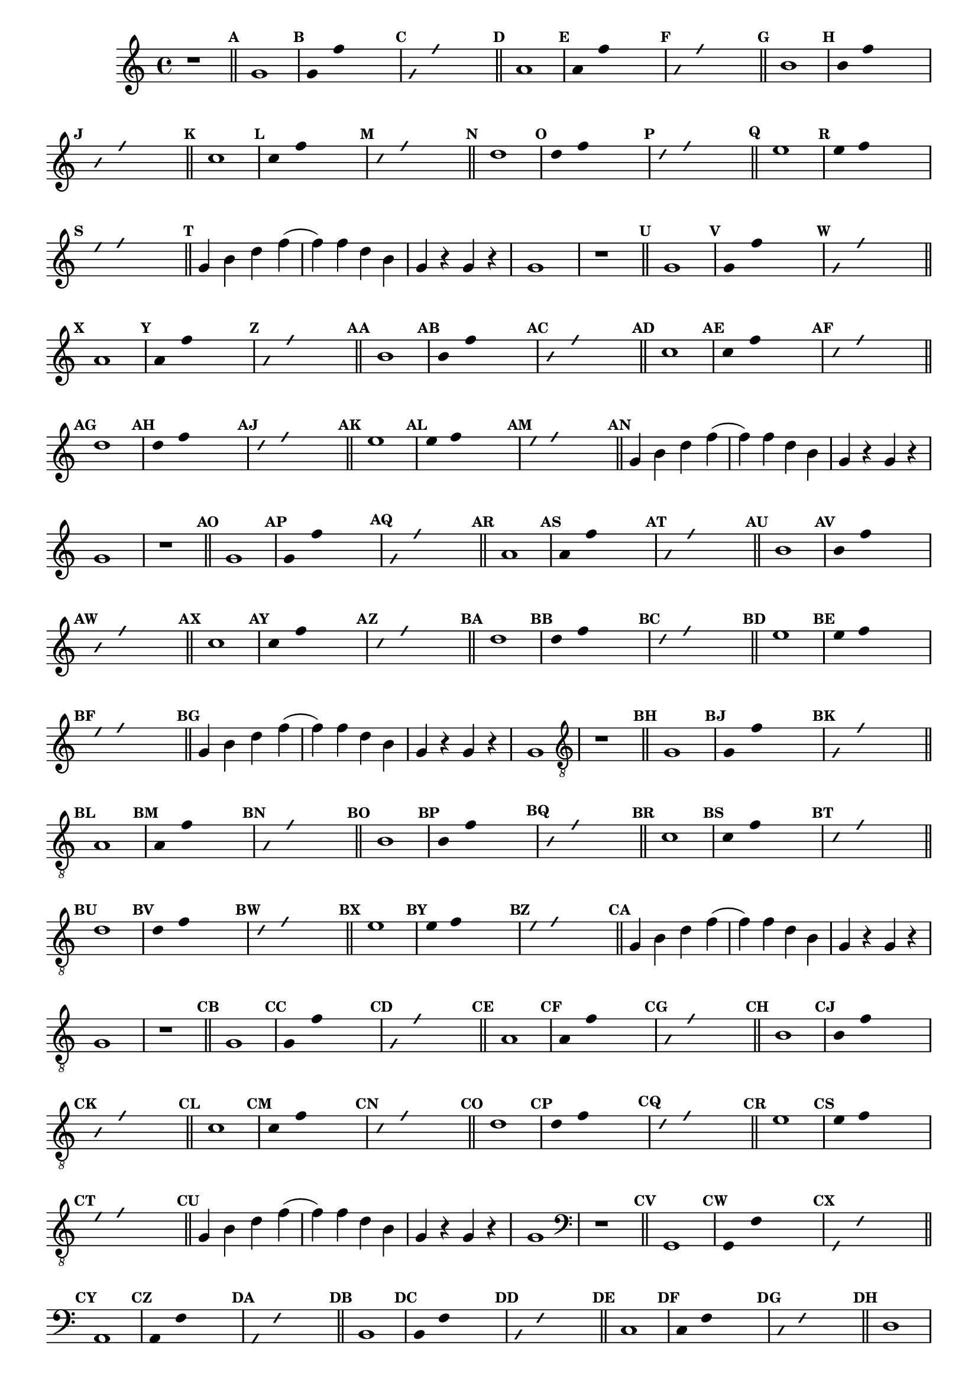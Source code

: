 %% -*- coding: utf-8 -*-
\version "2.16.0"

%%\header { texidoc="Divertindo-se"}

\transpose c g {
  \relative c' {

    \override Staff.TimeSignature #'style = #'()
    \override Score.BarNumber #'transparent = ##t
    \override Score.RehearsalMark #'font-size = #-2
    \set Score.markFormatter = #format-mark-numbers
    \time 4/4 
    \key f \major


    %% CAVAQUINHO - BANJO
    \tag #'cv {
      r1

      \bar "||"

      \mark \default c1
      \override Stem #'transparent = ##t
      \override Beam #'transparent = ##t
      \override Voice.NoteHead #'stencil = #ly:text-interface::print
      \override Voice.NoteHead #'text = #(make-musicglyph-markup "noteheads.s2")

      \mark \default c4 bes' s2
      \override NoteHead #'style = #'slash
      \override NoteHead #'font-size = #-5
      \override Voice.NoteHead #'stencil = #ly:text-interface::print
      \override Voice.NoteHead #'text = #(make-musicglyph-markup "noteheads.s2slash")
      \mark \default c,4 bes' s2

      \revert NoteHead #'style
      \revert Stem #'transparent 
      \revert Beam #'transparent
      \revert NoteHead #'font-size
      \revert Voice.NoteHead #'stencil

      \revert Voice.NoteHead #'text
      \bar "||"

      \mark \default d,1
      \override Stem #'transparent = ##t
      \override Beam #'transparent = ##t
      \override Voice.NoteHead #'stencil = #ly:text-interface::print
      \override Voice.NoteHead #'text = #(make-musicglyph-markup "noteheads.s2")

      \mark \default d4 bes' s2
      \override NoteHead #'style = #'slash
      \override NoteHead #'font-size = #-5
      \override Voice.NoteHead #'stencil = #ly:text-interface::print
      \override Voice.NoteHead #'text = #(make-musicglyph-markup "noteheads.s2slash")

      \mark \default d,4 bes' s2
      \revert NoteHead #'style
      \revert Stem #'transparent 
      \revert Beam #'transparent
      \revert NoteHead #'font-size
      \revert Voice.NoteHead #'stencil

      \revert Voice.NoteHead #'text
      \bar "||"

      \mark \default e,1
      \override Stem #'transparent = ##t
      \override Beam #'transparent = ##t
      \override Voice.NoteHead #'stencil = #ly:text-interface::print
      \override Voice.NoteHead #'text = #(make-musicglyph-markup "noteheads.s2")

      \mark \default e4 bes' s2
      \override NoteHead #'style = #'slash
      \override NoteHead #'font-size = #-5
      \override Voice.NoteHead #'stencil = #ly:text-interface::print
      \override Voice.NoteHead #'text = #(make-musicglyph-markup "noteheads.s2slash")

      \mark \default e,4 bes' s2
      \revert NoteHead #'style
      \revert Stem #'transparent 
      \revert Beam #'transparent
      \revert NoteHead #'font-size
      \revert Voice.NoteHead #'stencil

      \revert Voice.NoteHead #'text
      \bar "||"

      \mark \default f1
      \override Stem #'transparent = ##t
      \override Beam #'transparent = ##t
      \override Voice.NoteHead #'stencil = #ly:text-interface::print
      \override Voice.NoteHead #'text = #(make-musicglyph-markup "noteheads.s2")

      \mark \default f4 bes s2
      \override NoteHead #'style = #'slash
      \override NoteHead #'font-size = #-5
      \override Voice.NoteHead #'stencil = #ly:text-interface::print
      \override Voice.NoteHead #'text = #(make-musicglyph-markup "noteheads.s2slash")

      \mark \default f4 bes s2
      \revert NoteHead #'style
      \revert Stem #'transparent 
      \revert Beam #'transparent
      \revert NoteHead #'font-size
      \revert Voice.NoteHead #'stencil

      \revert Voice.NoteHead #'text
      \bar "||"

      \mark \default g1
      \override Stem #'transparent = ##t
      \override Beam #'transparent = ##t
      \override Voice.NoteHead #'stencil = #ly:text-interface::print
      \override Voice.NoteHead #'text = #(make-musicglyph-markup "noteheads.s2")

      \mark \default g4 bes s2
      \override NoteHead #'style = #'slash
      \override NoteHead #'font-size = #-5
      \override Voice.NoteHead #'stencil = #ly:text-interface::print
      \override Voice.NoteHead #'text = #(make-musicglyph-markup "noteheads.s2slash")

      \mark \default g4 bes s2
      \revert NoteHead #'style
      \revert Stem #'transparent 
      \revert Beam #'transparent
      \revert NoteHead #'font-size
      \revert Voice.NoteHead #'stencil

      \revert Voice.NoteHead #'text
      \bar "||"

      \mark \default a1
      \override Stem #'transparent = ##t
      \override Beam #'transparent = ##t
      \override Voice.NoteHead #'stencil = #ly:text-interface::print
      \override Voice.NoteHead #'text = #(make-musicglyph-markup "noteheads.s2")

      \mark \default a4 bes s2
      \override NoteHead #'style = #'slash
      \override NoteHead #'font-size = #-5
      \override Voice.NoteHead #'stencil = #ly:text-interface::print
      \override Voice.NoteHead #'text = #(make-musicglyph-markup "noteheads.s2slash")

      \mark \default a4 bes s2
      \revert NoteHead #'style
      \revert Stem #'transparent 
      \revert Beam #'transparent
      \revert NoteHead #'font-size
      \revert Voice.NoteHead #'stencil

      \revert Voice.NoteHead #'text
      \bar "||"

      \mark \default 
      c,4 e g bes(
      bes) bes g e 
      c r c r
      c1
    }

    %% BANDOLIM
    \tag #'bd {
      r1

      \bar "||"

      \mark \default c1
      \override Stem #'transparent = ##t
      \override Beam #'transparent = ##t
      \override Voice.NoteHead #'stencil = #ly:text-interface::print
      \override Voice.NoteHead #'text = #(make-musicglyph-markup "noteheads.s2")

      \mark \default c4 bes' s2
      \override NoteHead #'style = #'slash
      \override NoteHead #'font-size = #-5
      \override Voice.NoteHead #'stencil = #ly:text-interface::print
      \override Voice.NoteHead #'text = #(make-musicglyph-markup "noteheads.s2slash")
      \mark \default c,4 bes' s2

      \revert NoteHead #'style
      \revert Stem #'transparent 
      \revert Beam #'transparent
      \revert NoteHead #'font-size
      \revert Voice.NoteHead #'stencil

      \revert Voice.NoteHead #'text
      \bar "||"

      \mark \default d,1
      \override Stem #'transparent = ##t
      \override Beam #'transparent = ##t
      \override Voice.NoteHead #'stencil = #ly:text-interface::print
      \override Voice.NoteHead #'text = #(make-musicglyph-markup "noteheads.s2")

      \mark \default d4 bes' s2
      \override NoteHead #'style = #'slash
      \override NoteHead #'font-size = #-5
      \override Voice.NoteHead #'stencil = #ly:text-interface::print
      \override Voice.NoteHead #'text = #(make-musicglyph-markup "noteheads.s2slash")

      \mark \default d,4 bes' s2
      \revert NoteHead #'style
      \revert Stem #'transparent 
      \revert Beam #'transparent
      \revert NoteHead #'font-size
      \revert Voice.NoteHead #'stencil

      \revert Voice.NoteHead #'text
      \bar "||"

      \mark \default e,1
      \override Stem #'transparent = ##t
      \override Beam #'transparent = ##t
      \override Voice.NoteHead #'stencil = #ly:text-interface::print
      \override Voice.NoteHead #'text = #(make-musicglyph-markup "noteheads.s2")

      \mark \default e4 bes' s2
      \override NoteHead #'style = #'slash
      \override NoteHead #'font-size = #-5
      \override Voice.NoteHead #'stencil = #ly:text-interface::print
      \override Voice.NoteHead #'text = #(make-musicglyph-markup "noteheads.s2slash")

      \mark \default e,4 bes' s2
      \revert NoteHead #'style
      \revert Stem #'transparent 
      \revert Beam #'transparent
      \revert NoteHead #'font-size
      \revert Voice.NoteHead #'stencil

      \revert Voice.NoteHead #'text
      \bar "||"

      \mark \default f1
      \override Stem #'transparent = ##t
      \override Beam #'transparent = ##t
      \override Voice.NoteHead #'stencil = #ly:text-interface::print
      \override Voice.NoteHead #'text = #(make-musicglyph-markup "noteheads.s2")

      \mark \default f4 bes s2
      \override NoteHead #'style = #'slash
      \override NoteHead #'font-size = #-5
      \override Voice.NoteHead #'stencil = #ly:text-interface::print
      \override Voice.NoteHead #'text = #(make-musicglyph-markup "noteheads.s2slash")

      \mark \default f4 bes s2
      \revert NoteHead #'style
      \revert Stem #'transparent 
      \revert Beam #'transparent
      \revert NoteHead #'font-size
      \revert Voice.NoteHead #'stencil

      \revert Voice.NoteHead #'text
      \bar "||"

      \mark \default g1
      \override Stem #'transparent = ##t
      \override Beam #'transparent = ##t
      \override Voice.NoteHead #'stencil = #ly:text-interface::print
      \override Voice.NoteHead #'text = #(make-musicglyph-markup "noteheads.s2")

      \mark \default g4 bes s2
      \override NoteHead #'style = #'slash
      \override NoteHead #'font-size = #-5
      \override Voice.NoteHead #'stencil = #ly:text-interface::print
      \override Voice.NoteHead #'text = #(make-musicglyph-markup "noteheads.s2slash")

      \mark \default g4 bes s2
      \revert NoteHead #'style
      \revert Stem #'transparent 
      \revert Beam #'transparent
      \revert NoteHead #'font-size
      \revert Voice.NoteHead #'stencil

      \revert Voice.NoteHead #'text
      \bar "||"

      \mark \default a1
      \override Stem #'transparent = ##t
      \override Beam #'transparent = ##t
      \override Voice.NoteHead #'stencil = #ly:text-interface::print
      \override Voice.NoteHead #'text = #(make-musicglyph-markup "noteheads.s2")

      \mark \default a4 bes s2
      \override NoteHead #'style = #'slash
      \override NoteHead #'font-size = #-5
      \override Voice.NoteHead #'stencil = #ly:text-interface::print
      \override Voice.NoteHead #'text = #(make-musicglyph-markup "noteheads.s2slash")

      \mark \default a4 bes s2
      \revert NoteHead #'style
      \revert Stem #'transparent 
      \revert Beam #'transparent
      \revert NoteHead #'font-size
      \revert Voice.NoteHead #'stencil

      \revert Voice.NoteHead #'text
      \bar "||"

      \mark \default 
      c,4 e g bes(
      bes) bes g e 
      c r c r
      c1
    }

    %% VIOLA
    \tag #'va {
      r1

      \bar "||"

      \mark \default c1
      \override Stem #'transparent = ##t
      \override Beam #'transparent = ##t
      \override Voice.NoteHead #'stencil = #ly:text-interface::print
      \override Voice.NoteHead #'text = #(make-musicglyph-markup "noteheads.s2")

      \mark \default c4 bes' s2
      \override NoteHead #'style = #'slash
      \override NoteHead #'font-size = #-5
      \override Voice.NoteHead #'stencil = #ly:text-interface::print
      \override Voice.NoteHead #'text = #(make-musicglyph-markup "noteheads.s2slash")
      \mark \default c,4 bes' s2

      \revert NoteHead #'style
      \revert Stem #'transparent 
      \revert Beam #'transparent
      \revert NoteHead #'font-size
      \revert Voice.NoteHead #'stencil

      \revert Voice.NoteHead #'text
      \bar "||"

      \mark \default d,1
      \override Stem #'transparent = ##t
      \override Beam #'transparent = ##t
      \override Voice.NoteHead #'stencil = #ly:text-interface::print
      \override Voice.NoteHead #'text = #(make-musicglyph-markup "noteheads.s2")

      \mark \default d4 bes' s2
      \override NoteHead #'style = #'slash
      \override NoteHead #'font-size = #-5
      \override Voice.NoteHead #'stencil = #ly:text-interface::print
      \override Voice.NoteHead #'text = #(make-musicglyph-markup "noteheads.s2slash")

      \mark \default d,4 bes' s2
      \revert NoteHead #'style
      \revert Stem #'transparent 
      \revert Beam #'transparent
      \revert NoteHead #'font-size
      \revert Voice.NoteHead #'stencil

      \revert Voice.NoteHead #'text
      \bar "||"

      \mark \default e,1
      \override Stem #'transparent = ##t
      \override Beam #'transparent = ##t
      \override Voice.NoteHead #'stencil = #ly:text-interface::print
      \override Voice.NoteHead #'text = #(make-musicglyph-markup "noteheads.s2")

      \mark \default e4 bes' s2
      \override NoteHead #'style = #'slash
      \override NoteHead #'font-size = #-5
      \override Voice.NoteHead #'stencil = #ly:text-interface::print
      \override Voice.NoteHead #'text = #(make-musicglyph-markup "noteheads.s2slash")

      \mark \default e,4 bes' s2
      \revert NoteHead #'style
      \revert Stem #'transparent 
      \revert Beam #'transparent
      \revert NoteHead #'font-size
      \revert Voice.NoteHead #'stencil

      \revert Voice.NoteHead #'text
      \bar "||"

      \mark \default f1
      \override Stem #'transparent = ##t
      \override Beam #'transparent = ##t
      \override Voice.NoteHead #'stencil = #ly:text-interface::print
      \override Voice.NoteHead #'text = #(make-musicglyph-markup "noteheads.s2")

      \mark \default f4 bes s2
      \override NoteHead #'style = #'slash
      \override NoteHead #'font-size = #-5
      \override Voice.NoteHead #'stencil = #ly:text-interface::print
      \override Voice.NoteHead #'text = #(make-musicglyph-markup "noteheads.s2slash")

      \mark \default f4 bes s2
      \revert NoteHead #'style
      \revert Stem #'transparent 
      \revert Beam #'transparent
      \revert NoteHead #'font-size
      \revert Voice.NoteHead #'stencil

      \revert Voice.NoteHead #'text
      \bar "||"

      \mark \default g1
      \override Stem #'transparent = ##t
      \override Beam #'transparent = ##t
      \override Voice.NoteHead #'stencil = #ly:text-interface::print
      \override Voice.NoteHead #'text = #(make-musicglyph-markup "noteheads.s2")

      \mark \default g4 bes s2
      \override NoteHead #'style = #'slash
      \override NoteHead #'font-size = #-5
      \override Voice.NoteHead #'stencil = #ly:text-interface::print
      \override Voice.NoteHead #'text = #(make-musicglyph-markup "noteheads.s2slash")

      \mark \default g4 bes s2
      \revert NoteHead #'style
      \revert Stem #'transparent 
      \revert Beam #'transparent
      \revert NoteHead #'font-size
      \revert Voice.NoteHead #'stencil

      \revert Voice.NoteHead #'text
      \bar "||"

      \mark \default a1
      \override Stem #'transparent = ##t
      \override Beam #'transparent = ##t
      \override Voice.NoteHead #'stencil = #ly:text-interface::print
      \override Voice.NoteHead #'text = #(make-musicglyph-markup "noteheads.s2")

      \mark \default a4 bes s2
      \override NoteHead #'style = #'slash
      \override NoteHead #'font-size = #-5
      \override Voice.NoteHead #'stencil = #ly:text-interface::print
      \override Voice.NoteHead #'text = #(make-musicglyph-markup "noteheads.s2slash")

      \mark \default a4 bes s2
      \revert NoteHead #'style
      \revert Stem #'transparent 
      \revert Beam #'transparent
      \revert NoteHead #'font-size
      \revert Voice.NoteHead #'stencil

      \revert Voice.NoteHead #'text
      \bar "||"

      \mark \default 
      c,4 e g bes(
      bes) bes g e 
      c r c r
      c1
    }

    %% VIOLÃO TENOR
    \tag #'vt {
      \clef "G_8"
      r1

      \bar "||"

      \mark \default c,1
      \override Stem #'transparent = ##t
      \override Beam #'transparent = ##t
      \override Voice.NoteHead #'stencil = #ly:text-interface::print
      \override Voice.NoteHead #'text = #(make-musicglyph-markup "noteheads.s2")

      \mark \default c4 bes' s2
      \override NoteHead #'style = #'slash
      \override NoteHead #'font-size = #-5
      \override Voice.NoteHead #'stencil = #ly:text-interface::print
      \override Voice.NoteHead #'text = #(make-musicglyph-markup "noteheads.s2slash")
      \mark \default c,4 bes' s2

      \revert NoteHead #'style
      \revert Stem #'transparent 
      \revert Beam #'transparent
      \revert NoteHead #'font-size
      \revert Voice.NoteHead #'stencil

      \revert Voice.NoteHead #'text
      \bar "||"

      \mark \default d,1
      \override Stem #'transparent = ##t
      \override Beam #'transparent = ##t
      \override Voice.NoteHead #'stencil = #ly:text-interface::print
      \override Voice.NoteHead #'text = #(make-musicglyph-markup "noteheads.s2")

      \mark \default d4 bes' s2
      \override NoteHead #'style = #'slash
      \override NoteHead #'font-size = #-5
      \override Voice.NoteHead #'stencil = #ly:text-interface::print
      \override Voice.NoteHead #'text = #(make-musicglyph-markup "noteheads.s2slash")

      \mark \default d,4 bes' s2
      \revert NoteHead #'style
      \revert Stem #'transparent 
      \revert Beam #'transparent
      \revert NoteHead #'font-size
      \revert Voice.NoteHead #'stencil

      \revert Voice.NoteHead #'text
      \bar "||"

      \mark \default e,1
      \override Stem #'transparent = ##t
      \override Beam #'transparent = ##t
      \override Voice.NoteHead #'stencil = #ly:text-interface::print
      \override Voice.NoteHead #'text = #(make-musicglyph-markup "noteheads.s2")

      \mark \default e4 bes' s2
      \override NoteHead #'style = #'slash
      \override NoteHead #'font-size = #-5
      \override Voice.NoteHead #'stencil = #ly:text-interface::print
      \override Voice.NoteHead #'text = #(make-musicglyph-markup "noteheads.s2slash")

      \mark \default e,4 bes' s2
      \revert NoteHead #'style
      \revert Stem #'transparent 
      \revert Beam #'transparent
      \revert NoteHead #'font-size
      \revert Voice.NoteHead #'stencil

      \revert Voice.NoteHead #'text
      \bar "||"

      \mark \default f1
      \override Stem #'transparent = ##t
      \override Beam #'transparent = ##t
      \override Voice.NoteHead #'stencil = #ly:text-interface::print
      \override Voice.NoteHead #'text = #(make-musicglyph-markup "noteheads.s2")

      \mark \default f4 bes s2
      \override NoteHead #'style = #'slash
      \override NoteHead #'font-size = #-5
      \override Voice.NoteHead #'stencil = #ly:text-interface::print
      \override Voice.NoteHead #'text = #(make-musicglyph-markup "noteheads.s2slash")

      \mark \default f4 bes s2
      \revert NoteHead #'style
      \revert Stem #'transparent 
      \revert Beam #'transparent
      \revert NoteHead #'font-size
      \revert Voice.NoteHead #'stencil

      \revert Voice.NoteHead #'text
      \bar "||"

      \mark \default g1
      \override Stem #'transparent = ##t
      \override Beam #'transparent = ##t
      \override Voice.NoteHead #'stencil = #ly:text-interface::print
      \override Voice.NoteHead #'text = #(make-musicglyph-markup "noteheads.s2")

      \mark \default g4 bes s2
      \override NoteHead #'style = #'slash
      \override NoteHead #'font-size = #-5
      \override Voice.NoteHead #'stencil = #ly:text-interface::print
      \override Voice.NoteHead #'text = #(make-musicglyph-markup "noteheads.s2slash")

      \mark \default g4 bes s2
      \revert NoteHead #'style
      \revert Stem #'transparent 
      \revert Beam #'transparent
      \revert NoteHead #'font-size
      \revert Voice.NoteHead #'stencil

      \revert Voice.NoteHead #'text
      \bar "||"

      \mark \default a1
      \override Stem #'transparent = ##t
      \override Beam #'transparent = ##t
      \override Voice.NoteHead #'stencil = #ly:text-interface::print
      \override Voice.NoteHead #'text = #(make-musicglyph-markup "noteheads.s2")

      \mark \default a4 bes s2
      \override NoteHead #'style = #'slash
      \override NoteHead #'font-size = #-5
      \override Voice.NoteHead #'stencil = #ly:text-interface::print
      \override Voice.NoteHead #'text = #(make-musicglyph-markup "noteheads.s2slash")

      \mark \default a4 bes s2
      \revert NoteHead #'style
      \revert Stem #'transparent 
      \revert Beam #'transparent
      \revert NoteHead #'font-size
      \revert Voice.NoteHead #'stencil

      \revert Voice.NoteHead #'text
      \bar "||"

      \mark \default 
      c,4 e g bes(
      bes) bes g e 
      c r c r
      c1
    }

    %% VIOLÃO
    \tag #'vi {
      \clef "G_8"
      r1

      \bar "||"

      \mark \default c1
      \override Stem #'transparent = ##t
      \override Beam #'transparent = ##t
      \override Voice.NoteHead #'stencil = #ly:text-interface::print
      \override Voice.NoteHead #'text = #(make-musicglyph-markup "noteheads.s2")

      \mark \default c4 bes' s2
      \override NoteHead #'style = #'slash
      \override NoteHead #'font-size = #-5
      \override Voice.NoteHead #'stencil = #ly:text-interface::print
      \override Voice.NoteHead #'text = #(make-musicglyph-markup "noteheads.s2slash")
      \mark \default c,4 bes' s2

      \revert NoteHead #'style
      \revert Stem #'transparent 
      \revert Beam #'transparent
      \revert NoteHead #'font-size
      \revert Voice.NoteHead #'stencil

      \revert Voice.NoteHead #'text
      \bar "||"

      \mark \default d,1
      \override Stem #'transparent = ##t
      \override Beam #'transparent = ##t
      \override Voice.NoteHead #'stencil = #ly:text-interface::print
      \override Voice.NoteHead #'text = #(make-musicglyph-markup "noteheads.s2")

      \mark \default d4 bes' s2
      \override NoteHead #'style = #'slash
      \override NoteHead #'font-size = #-5
      \override Voice.NoteHead #'stencil = #ly:text-interface::print
      \override Voice.NoteHead #'text = #(make-musicglyph-markup "noteheads.s2slash")

      \mark \default d,4 bes' s2
      \revert NoteHead #'style
      \revert Stem #'transparent 
      \revert Beam #'transparent
      \revert NoteHead #'font-size
      \revert Voice.NoteHead #'stencil

      \revert Voice.NoteHead #'text
      \bar "||"

      \mark \default e,1
      \override Stem #'transparent = ##t
      \override Beam #'transparent = ##t
      \override Voice.NoteHead #'stencil = #ly:text-interface::print
      \override Voice.NoteHead #'text = #(make-musicglyph-markup "noteheads.s2")

      \mark \default e4 bes' s2
      \override NoteHead #'style = #'slash
      \override NoteHead #'font-size = #-5
      \override Voice.NoteHead #'stencil = #ly:text-interface::print
      \override Voice.NoteHead #'text = #(make-musicglyph-markup "noteheads.s2slash")

      \mark \default e,4 bes' s2
      \revert NoteHead #'style
      \revert Stem #'transparent 
      \revert Beam #'transparent
      \revert NoteHead #'font-size
      \revert Voice.NoteHead #'stencil

      \revert Voice.NoteHead #'text
      \bar "||"

      \mark \default f1
      \override Stem #'transparent = ##t
      \override Beam #'transparent = ##t
      \override Voice.NoteHead #'stencil = #ly:text-interface::print
      \override Voice.NoteHead #'text = #(make-musicglyph-markup "noteheads.s2")

      \mark \default f4 bes s2
      \override NoteHead #'style = #'slash
      \override NoteHead #'font-size = #-5
      \override Voice.NoteHead #'stencil = #ly:text-interface::print
      \override Voice.NoteHead #'text = #(make-musicglyph-markup "noteheads.s2slash")

      \mark \default f4 bes s2
      \revert NoteHead #'style
      \revert Stem #'transparent 
      \revert Beam #'transparent
      \revert NoteHead #'font-size
      \revert Voice.NoteHead #'stencil

      \revert Voice.NoteHead #'text
      \bar "||"

      \mark \default g1
      \override Stem #'transparent = ##t
      \override Beam #'transparent = ##t
      \override Voice.NoteHead #'stencil = #ly:text-interface::print
      \override Voice.NoteHead #'text = #(make-musicglyph-markup "noteheads.s2")

      \mark \default g4 bes s2
      \override NoteHead #'style = #'slash
      \override NoteHead #'font-size = #-5
      \override Voice.NoteHead #'stencil = #ly:text-interface::print
      \override Voice.NoteHead #'text = #(make-musicglyph-markup "noteheads.s2slash")

      \mark \default g4 bes s2
      \revert NoteHead #'style
      \revert Stem #'transparent 
      \revert Beam #'transparent
      \revert NoteHead #'font-size
      \revert Voice.NoteHead #'stencil

      \revert Voice.NoteHead #'text
      \bar "||"

      \mark \default a1
      \override Stem #'transparent = ##t
      \override Beam #'transparent = ##t
      \override Voice.NoteHead #'stencil = #ly:text-interface::print
      \override Voice.NoteHead #'text = #(make-musicglyph-markup "noteheads.s2")

      \mark \default a4 bes s2
      \override NoteHead #'style = #'slash
      \override NoteHead #'font-size = #-5
      \override Voice.NoteHead #'stencil = #ly:text-interface::print
      \override Voice.NoteHead #'text = #(make-musicglyph-markup "noteheads.s2slash")

      \mark \default a4 bes s2
      \revert NoteHead #'style
      \revert Stem #'transparent 
      \revert Beam #'transparent
      \revert NoteHead #'font-size
      \revert Voice.NoteHead #'stencil

      \revert Voice.NoteHead #'text
      \bar "||"

      \mark \default 
      c,4 e g bes(
      bes) bes g e 
      c r c r
      c1
    }

    %% BAIXO - BAIXOLÃO
    \tag #'bx {
      \clef bass
      r1

      \bar "||"

      \mark \default c,1
      \override Stem #'transparent = ##t
      \override Beam #'transparent = ##t
      \override Voice.NoteHead #'stencil = #ly:text-interface::print
      \override Voice.NoteHead #'text = #(make-musicglyph-markup "noteheads.s2")

      \mark \default c4 bes' s2
      \override NoteHead #'style = #'slash
      \override NoteHead #'font-size = #-5
      \override Voice.NoteHead #'stencil = #ly:text-interface::print
      \override Voice.NoteHead #'text = #(make-musicglyph-markup "noteheads.s2slash")
      \mark \default c,4 bes' s2

      \revert NoteHead #'style
      \revert Stem #'transparent 
      \revert Beam #'transparent
      \revert NoteHead #'font-size
      \revert Voice.NoteHead #'stencil

      \revert Voice.NoteHead #'text
      \bar "||"

      \mark \default d,1
      \override Stem #'transparent = ##t
      \override Beam #'transparent = ##t
      \override Voice.NoteHead #'stencil = #ly:text-interface::print
      \override Voice.NoteHead #'text = #(make-musicglyph-markup "noteheads.s2")

      \mark \default d4 bes' s2
      \override NoteHead #'style = #'slash
      \override NoteHead #'font-size = #-5
      \override Voice.NoteHead #'stencil = #ly:text-interface::print
      \override Voice.NoteHead #'text = #(make-musicglyph-markup "noteheads.s2slash")

      \mark \default d,4 bes' s2
      \revert NoteHead #'style
      \revert Stem #'transparent 
      \revert Beam #'transparent
      \revert NoteHead #'font-size
      \revert Voice.NoteHead #'stencil

      \revert Voice.NoteHead #'text
      \bar "||"

      \mark \default e,1
      \override Stem #'transparent = ##t
      \override Beam #'transparent = ##t
      \override Voice.NoteHead #'stencil = #ly:text-interface::print
      \override Voice.NoteHead #'text = #(make-musicglyph-markup "noteheads.s2")

      \mark \default e4 bes' s2
      \override NoteHead #'style = #'slash
      \override NoteHead #'font-size = #-5
      \override Voice.NoteHead #'stencil = #ly:text-interface::print
      \override Voice.NoteHead #'text = #(make-musicglyph-markup "noteheads.s2slash")

      \mark \default e,4 bes' s2
      \revert NoteHead #'style
      \revert Stem #'transparent 
      \revert Beam #'transparent
      \revert NoteHead #'font-size
      \revert Voice.NoteHead #'stencil

      \revert Voice.NoteHead #'text
      \bar "||"

      \mark \default f1
      \override Stem #'transparent = ##t
      \override Beam #'transparent = ##t
      \override Voice.NoteHead #'stencil = #ly:text-interface::print
      \override Voice.NoteHead #'text = #(make-musicglyph-markup "noteheads.s2")

      \mark \default f4 bes s2
      \override NoteHead #'style = #'slash
      \override NoteHead #'font-size = #-5
      \override Voice.NoteHead #'stencil = #ly:text-interface::print
      \override Voice.NoteHead #'text = #(make-musicglyph-markup "noteheads.s2slash")

      \mark \default f4 bes s2
      \revert NoteHead #'style
      \revert Stem #'transparent 
      \revert Beam #'transparent
      \revert NoteHead #'font-size
      \revert Voice.NoteHead #'stencil

      \revert Voice.NoteHead #'text
      \bar "||"

      \mark \default g1
      \override Stem #'transparent = ##t
      \override Beam #'transparent = ##t
      \override Voice.NoteHead #'stencil = #ly:text-interface::print
      \override Voice.NoteHead #'text = #(make-musicglyph-markup "noteheads.s2")

      \mark \default g4 bes s2
      \override NoteHead #'style = #'slash
      \override NoteHead #'font-size = #-5
      \override Voice.NoteHead #'stencil = #ly:text-interface::print
      \override Voice.NoteHead #'text = #(make-musicglyph-markup "noteheads.s2slash")

      \mark \default g4 bes s2
      \revert NoteHead #'style
      \revert Stem #'transparent 
      \revert Beam #'transparent
      \revert NoteHead #'font-size
      \revert Voice.NoteHead #'stencil

      \revert Voice.NoteHead #'text
      \bar "||"

      \mark \default a1
      \override Stem #'transparent = ##t
      \override Beam #'transparent = ##t
      \override Voice.NoteHead #'stencil = #ly:text-interface::print
      \override Voice.NoteHead #'text = #(make-musicglyph-markup "noteheads.s2")

      \mark \default a4 bes s2
      \override NoteHead #'style = #'slash
      \override NoteHead #'font-size = #-5
      \override Voice.NoteHead #'stencil = #ly:text-interface::print
      \override Voice.NoteHead #'text = #(make-musicglyph-markup "noteheads.s2slash")

      \mark \default a4 bes s2
      \revert NoteHead #'style
      \revert Stem #'transparent 
      \revert Beam #'transparent
      \revert NoteHead #'font-size
      \revert Voice.NoteHead #'stencil

      \revert Voice.NoteHead #'text
      \bar "||"

      \mark \default 
      c,4 e g bes(
      bes) bes g e 
      c r c r
      c1
    }


    %% END DOCUMENT
    \bar "|."
  }
}